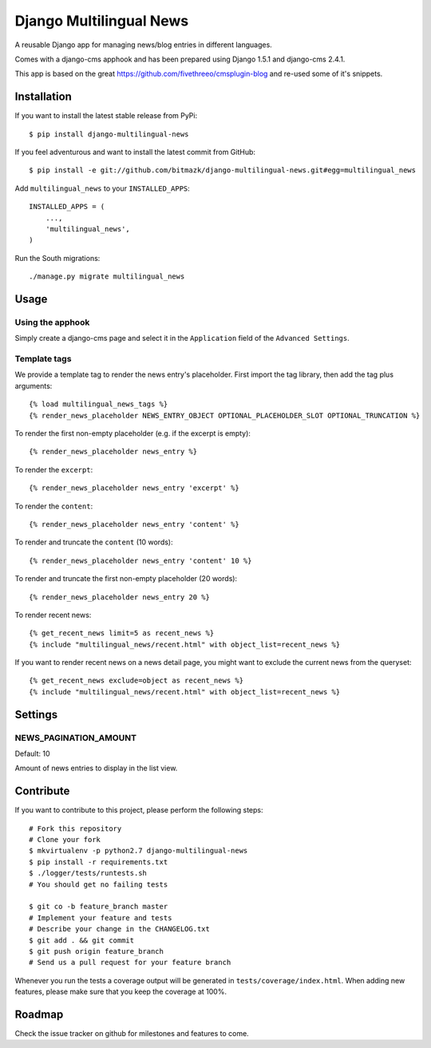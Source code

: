 Django Multilingual News
========================

A reusable Django app for managing news/blog entries in different languages.

Comes with a django-cms apphook and has been prepared using Django 1.5.1 and
django-cms 2.4.1.

This app is based on the great https://github.com/fivethreeo/cmsplugin-blog
and re-used some of it's snippets.


Installation
------------

If you want to install the latest stable release from PyPi::

    $ pip install django-multilingual-news

If you feel adventurous and want to install the latest commit from GitHub::

    $ pip install -e git://github.com/bitmazk/django-multilingual-news.git#egg=multilingual_news

Add ``multilingual_news`` to your ``INSTALLED_APPS``::

    INSTALLED_APPS = (
        ...,
        'multilingual_news',
    )

Run the South migrations::

    ./manage.py migrate multilingual_news


Usage
-----

Using the apphook
+++++++++++++++++

Simply create a django-cms page and select it in the ``Application`` field of
the ``Advanced Settings``.

Template tags
+++++++++++++

We provide a template tag to render the news entry's placeholder. First import
the tag library, then add the tag plus arguments::

    {% load multilingual_news_tags %}
    {% render_news_placeholder NEWS_ENTRY_OBJECT OPTIONAL_PLACEHOLDER_SLOT OPTIONAL_TRUNCATION %}

To render the first non-empty placeholder (e.g. if the excerpt is empty)::

    {% render_news_placeholder news_entry %}

To render the ``excerpt``::

    {% render_news_placeholder news_entry 'excerpt' %}

To render the ``content``::

    {% render_news_placeholder news_entry 'content' %}

To render and truncate the ``content`` (10 words)::

    {% render_news_placeholder news_entry 'content' 10 %}

To render and truncate the first non-empty placeholder (20 words)::

    {% render_news_placeholder news_entry 20 %}

To render recent news::

    {% get_recent_news limit=5 as recent_news %}
    {% include "multilingual_news/recent.html" with object_list=recent_news %}

If you want to render recent news on a news detail page, you might want to
exclude the current news from the queryset::

    {% get_recent_news exclude=object as recent_news %}
    {% include "multilingual_news/recent.html" with object_list=recent_news %}


Settings
--------

NEWS_PAGINATION_AMOUNT
++++++++++++++++++++++

Default: 10

Amount of news entries to display in the list view.


Contribute
----------

If you want to contribute to this project, please perform the following steps::

    # Fork this repository
    # Clone your fork
    $ mkvirtualenv -p python2.7 django-multilingual-news
    $ pip install -r requirements.txt
    $ ./logger/tests/runtests.sh
    # You should get no failing tests

    $ git co -b feature_branch master
    # Implement your feature and tests
    # Describe your change in the CHANGELOG.txt
    $ git add . && git commit
    $ git push origin feature_branch
    # Send us a pull request for your feature branch

Whenever you run the tests a coverage output will be generated in
``tests/coverage/index.html``. When adding new features, please make sure that
you keep the coverage at 100%.


Roadmap
-------

Check the issue tracker on github for milestones and features to come.
